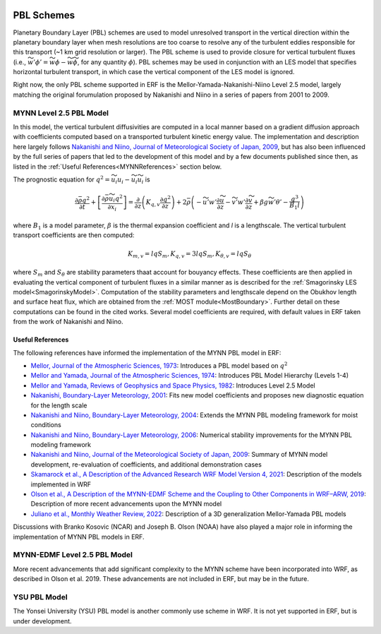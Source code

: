 
 .. role:: cpp(code)
    :language: c++

 .. role:: f(code)
    :language: fortran

.. _PBLschemes:

PBL Schemes
===========

Planetary Boundary Layer (PBL) schemes are used to model unresolved transport
in the vertical direction within the planetary boundary layer when mesh
resolutions are too coarse to resolve any of the turbulent eddies responsible
for this transport (~1 km grid resolution or larger). The PBL scheme is used to
provide closure for vertical turbulent fluxes
(i.e., :math:`\widetilde{w'\phi'} = \widetilde{w\phi} - \widetilde{w}\widetilde{\phi}`,
for any quantity :math:`\phi`). PBL schemes may be used in
conjunction with an LES model that specifies horizontal turbulent transport, in
which case the vertical component of the LES model is ignored.

Right now, the only PBL scheme supported in ERF is the Mellor-Yamada-Nakanishi-Niino
Level 2.5 model, largely matching the original forumulation proposed by Nakanishi and
Niino in a series of papers from 2001 to 2009.

.. _MYNN25:

MYNN Level 2.5 PBL Model
------------------------
In this model, the vertical turbulent diffusivities are computed in a local
manner based on a gradient diffusion approach with coefficients computed based on
a transported turbulent kinetic energy value. The implementation and description
here largely follows `Nakanishi and Niino, Journal of Meteorological Society of Japan, 2009
<https://doi.org/10.2151/jmsj.87.895>`_, but has also been influenced by the full series
of papers that led to the development of this model and by a few documents published since then,
as listed in the :ref:`Useful References<MYNNReferences>` section below.

..
  A key difference is conservative form


The prognostic equation
for :math:`q^2 = \widetilde{u_i u_i} - \widetilde{u}_i\widetilde{u}_i` is

.. math::

    \frac{\partial \bar{\rho} q^2}{\partial t}
    + \left[ \frac{\partial \bar{\rho} \widetilde{u}_i q^2}{\partial x_i} \right]
    = \frac{\partial}{\partial z} \left(K_{q,v} \frac{\partial q^2}{\partial z} \right)
    + 2\bar{\rho} \left(-\widetilde{u'w'} \frac{\partial \widetilde{u}}{\partial z}
    - \widetilde{v'w'}\frac{\partial \widetilde{v}}{\partial z}
    + \beta g \widetilde{w'\theta'}
    - \frac{q^3}{B_1 l}
    \right)

where :math:`B_1` is a model parameter, :math:`\beta` is the thermal
expansion coefficient and `l` is a lengthscale. The vertical turbulent transport
coefficients are then computed:

.. math::

   K_{m,v} = l q S_m, K_{q,v} = 3 l q S_m, K_{\theta, v} = l q S_\theta

where :math:`S_m` and :math:`S_\theta` are stability parameters thaat
account for bouyancy effects. These
coefficients are then applied in evaluating the vertical component of turbulent
fluxes in a similar manner as is described for the
:ref:`Smagorinsky LES model<SmagorinskyModel>`. Computation of the stability parameters
and lengthscale depend on the Obukhov length and surface heat flux, which are
obtained from the :ref:`MOST module<MostBoundary>`. Further detail on these
computations can be found in the cited works. Several model coefficients are
required, with default values in ERF taken from the work of Nakanishi and Niino.

.. _MYNNReferences:

Useful References
~~~~~~~~~~~~~~~~~

The following references have informed the implementation of the MYNN PBL model in ERF:

.. _Mellor73: https://doi.org/10.1175/1520-0469(1973)030<1061:APOTPO>2.0.CO;2

.. _MY74: https://doi.org/10.1175/1520-0469(1974)031<1791:AHOTCM>2.0.CO;2

- `Mellor, Journal of the Atmospheric Sciences, 1973 <Mellor73_>`_: Introduces a PBL model based on :math:`q^2`

- `Mellor and Yamada, Journal of the Atmospheric Sciences, 1974 <MY74_>`_: Introduces PBL Model Hierarchy (Levels 1-4)

- `Mellor and Yamada, Reviews of Geophysics and Space Physics, 1982 <https://doi.org/10.1029/RG020i004p00851>`_:
  Introduces Level 2.5 Model

- `Nakanishi, Boundary-Layer Meteorology, 2001 <https://doi.org/10.1023/A:1018915827400>`_: Fits new model
  coefficients and proposes new diagnostic equation for the length scale

- `Nakanishi and Niino, Boundary-Layer Meteorology, 2004 <https://doi.org/10.1023/B:BOUN.0000020164.04146.98>`_:
  Extends the MYNN PBL modeling framework for moist conditions

- `Nakanishi and Niino, Boundary-Layer Meteorology, 2006 <https://doi.org/10.1007/s10546-005-9030-8>`_:
  Numerical stability improvements for the MYNN PBL modeling framework

- `Nakanishi and Niino, Journal of the Meteorological Society of Japan, 2009 <https://doi.org/10.2151/jmsj.87.895>`_:
  Summary of MYNN model development,
  re-evaluation of coefficients, and additional demonstration cases

- `Skamarock et al., A Description of the Advanced Research WRF Model Version 4, 2021 <http://dx.doi.org/10.5065/1dfh-6p97>`_:
  Description of the models implemented in WRF

- `Olson et al., A Description of the MYNN-EDMF Scheme and the Coupling to Other Components in WRF–ARW, 2019
  <https://doi.org/10.25923/n9wm-be49>`_:
  Description of more recent advancements upon the MYNN model

- `Juliano et al., Monthly Weather Review, 2022 <https://doi.org/10.1175/MWR-D-21-0164.1>`_:
  Description of a 3D generalization Mellor-Yamada PBL models

Discussions with Branko Kosovic (NCAR) and Joseph B. Olson (NOAA) have also played a major role in informing
the implementation of MYNN PBL models in ERF.

.. _MYNNEDMF:

MYNN-EDMF Level 2.5 PBL Model
-----------------------------

More recent advancements that add significant complexity to the MYNN scheme have been incorporated into WRF, as described in Olson et al. 2019. These advancements are not included in ERF, but may be in the future.

.. _YSUPBL:

YSU PBL Model
-------------

The Yonsei University (YSU) PBL model is another commonly use scheme in WRF. It is not yet supported in ERF, but is under development.
